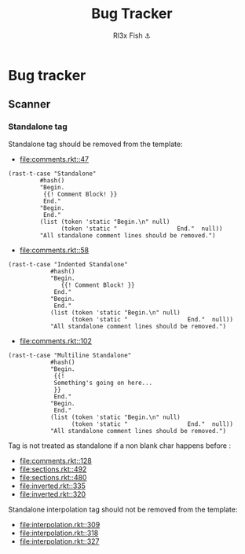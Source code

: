#+TITLE: Bug Tracker
#+AUTHOR: Rl3x Fish ⚓

* Bug tracker
** Scanner
*** Standalone tag
    Standalone tag should be removed from the template:
    - [[file:comments.rkt::47]]
    #+BEGIN_SRC racket
    (rast-t-case "Standalone"
             #hash()
             "Begin.
              {{! Comment Block! }}
              End."
             "Begin.
              End."
             (list (token 'static "Begin.\n" null)
                   (token 'static "                 End."  null))
             "All standalone comment lines should be removed.")
    #+END_SRC
    - [[file:comments.rkt::58]]
    #+BEGIN_SRC racket
    (rast-t-case "Indented Standalone"
                #hash()
                "Begin.
                   {{! Comment Block! }}
                 End."
                "Begin.
                 End."
                (list (token 'static "Begin.\n" null)
                      (token 'static "                 End."  null))
                "All standalone comment lines should be removed.")
    #+END_SRC
    - [[file:comments.rkt::102]]
    #+BEGIN_SRC racket
    (rast-t-case "Multiline Standalone"
                #hash()
                "Begin.
                 {{!
                 Something's going on here...
                 }}
                 End."
                "Begin.
                 End."
                (list (token 'static "Begin.\n" null)
                      (token 'static "                 End."  null))
                "All standalone comment lines should be removed.")
    #+END_SRC

    Tag is not treated as standalone if a non blank char happens
    before :
    - [[file:comments.rkt::128]]
    - [[file:sections.rkt::492]]
    - [[file:sections.rkt::480]]
    - [[file:inverted.rkt::335]]
    - [[file:inverted.rkt::320]]

    Standalone interpolation tag should not be removed from the
    template:
    - [[file:interpolation.rkt::309]]
    - [[file:interpolation.rkt::318]]
    - [[file:interpolation.rkt::327]]
